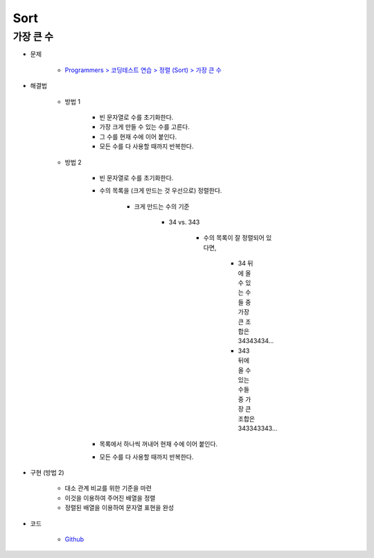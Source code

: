 =====
Sort
=====

가장 큰 수
=========

* 문제

    * `Programmers > 코딩테스트 연습 > 정렬 (Sort) > 가장 큰 수 <https://programmers.co.kr/learn/courses/30/lessons/42746>`_

* 해결법

    * 방법 1
    
        * 빈 문자열로 수를 초기화한다.
        * 가장 크게 만들 수 있는 수를 고른다.
        * 그 수를 현재 수에 이어 붙인다.
        * 모든 수를 다 사용할 때까지 반복한다.

    * 방법 2
    
        * 빈 문자열로 수를 초기화한다.
        
        * 수의 목록을 (크게 만드는 것 우선으로) 정렬한다.

            * 크게 만드는 수의 기준

                * 34 vs. 343

                    * 수의 목록이 잘 정렬되어 있다면,

                        * 34 뒤에 올 수 있는 수들 중 가장 큰 조합은 34343434...
                        * 343 뒤에 올 수 있는 수들 중 가장 큰 조합은 343343343...

        * 목록에서 하나씩 꺼내어 현재 수에 이어 붙인다.
        
        * 모든 수를 다 사용할 때까지 반복한다.

* 구현 (방법 2)

    * 대소 관계 비교를 위한 기준을 마련
    * 이것을 이용하여 주어진 배열을 정렬
    * 정렬된 배열을 이용하여 문자열 표현을 완성

* 코드

    * `Github <https://github.com/hwkim89/programmers/blob/master/sort/the_biggest_number.ipynb>`_

